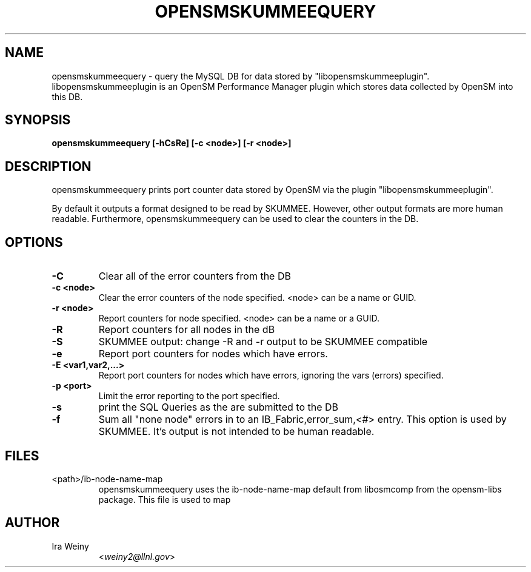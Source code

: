 .TH OPENSMSKUMMEEQUERY 8 "May 12, 2008" "libopensmskummeeplugin" "OpenSM SKUMMEE plugin"

.SH NAME
opensmskummeequery \- query the MySQL DB for data stored by
"libopensmskummeeplugin".  libopensmskummeeplugin is an OpenSM Performance
Manager plugin which stores data collected by OpenSM into this DB.

.SH SYNOPSIS
.B opensmskummeequery [-hCsRe] [-c <node>] [-r <node>]

.SH DESCRIPTION
.PP

opensmskummeequery prints port counter data stored by OpenSM via the plugin
"libopensmskummeeplugin".

By default it outputs a format designed to be read by SKUMMEE.  However, other
output formats are more human readable.  Furthermore, opensmskummeequery can be
used to clear the counters in the DB.

.SH OPTIONS

.PP
.TP
\fB\-C\fR
Clear all of the error counters from the DB
.TP
\fB\-c <node>\fR
Clear the error counters of the node specified.  <node> can be a name or GUID.
.TP
\fB\-r <node>\fR
Report counters for node specified.  <node> can be a name or a GUID.
.TP
\fB\-R\fR
Report counters for all nodes in the dB
.TP
\fB-S\fR
SKUMMEE output: change -R and -r output to be SKUMMEE compatible
.TP
\fB\-e\fR
Report port counters for nodes which have errors.
.TP
\fB\-E <var1,var2,...>\fR
Report port counters for nodes which have errors, ignoring the vars (errors) specified.
.TP
\fB\-p <port>\fR
Limit the error reporting to the port specified.
.TP
\fB\-s\fR
print the SQL Queries as the are submitted to the DB
.TP
\fB\-f\fR
Sum all "none node" errors in to an IB_Fabric,error_sum,<#> entry.  This option
is used by SKUMMEE.  It's output is not intended to be human readable.

.SH FILES
.TP
<path>/ib-node-name-map
opensmskummeequery uses the ib-node-name-map default from libosmcomp from
the opensm-libs package.  This file is used to map


.SH AUTHOR
.TP
Ira Weiny
.RI < weiny2@llnl.gov >
